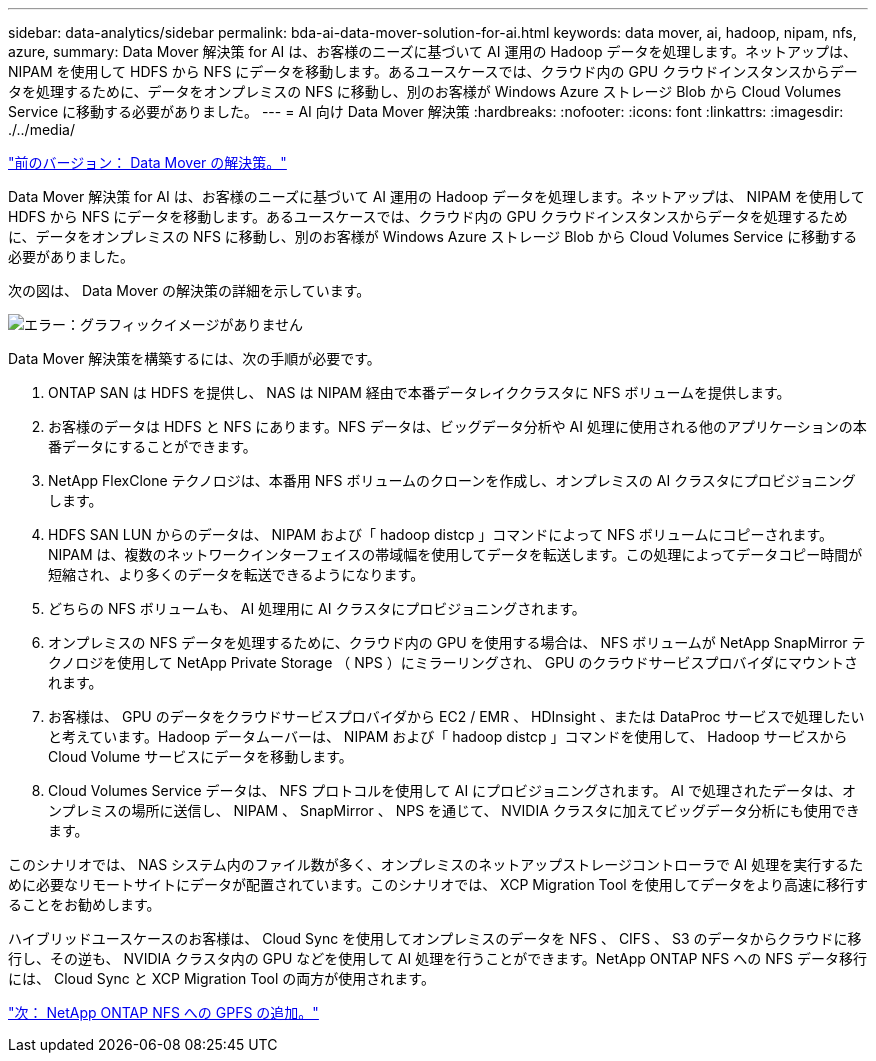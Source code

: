 ---
sidebar: data-analytics/sidebar 
permalink: bda-ai-data-mover-solution-for-ai.html 
keywords: data mover, ai, hadoop, nipam, nfs, azure, 
summary: Data Mover 解決策 for AI は、お客様のニーズに基づいて AI 運用の Hadoop データを処理します。ネットアップは、 NIPAM を使用して HDFS から NFS にデータを移動します。あるユースケースでは、クラウド内の GPU クラウドインスタンスからデータを処理するために、データをオンプレミスの NFS に移動し、別のお客様が Windows Azure ストレージ Blob から Cloud Volumes Service に移動する必要がありました。 
---
= AI 向け Data Mover 解決策
:hardbreaks:
:nofooter: 
:icons: font
:linkattrs: 
:imagesdir: ./../media/


link:bda-ai-data-mover-solution.html["前のバージョン： Data Mover の解決策。"]

Data Mover 解決策 for AI は、お客様のニーズに基づいて AI 運用の Hadoop データを処理します。ネットアップは、 NIPAM を使用して HDFS から NFS にデータを移動します。あるユースケースでは、クラウド内の GPU クラウドインスタンスからデータを処理するために、データをオンプレミスの NFS に移動し、別のお客様が Windows Azure ストレージ Blob から Cloud Volumes Service に移動する必要がありました。

次の図は、 Data Mover の解決策の詳細を示しています。

image:bda-ai-image4.png["エラー：グラフィックイメージがありません"]

Data Mover 解決策を構築するには、次の手順が必要です。

. ONTAP SAN は HDFS を提供し、 NAS は NIPAM 経由で本番データレイククラスタに NFS ボリュームを提供します。
. お客様のデータは HDFS と NFS にあります。NFS データは、ビッグデータ分析や AI 処理に使用される他のアプリケーションの本番データにすることができます。
. NetApp FlexClone テクノロジは、本番用 NFS ボリュームのクローンを作成し、オンプレミスの AI クラスタにプロビジョニングします。
. HDFS SAN LUN からのデータは、 NIPAM および「 hadoop distcp 」コマンドによって NFS ボリュームにコピーされます。NIPAM は、複数のネットワークインターフェイスの帯域幅を使用してデータを転送します。この処理によってデータコピー時間が短縮され、より多くのデータを転送できるようになります。
. どちらの NFS ボリュームも、 AI 処理用に AI クラスタにプロビジョニングされます。
. オンプレミスの NFS データを処理するために、クラウド内の GPU を使用する場合は、 NFS ボリュームが NetApp SnapMirror テクノロジを使用して NetApp Private Storage （ NPS ）にミラーリングされ、 GPU のクラウドサービスプロバイダにマウントされます。
. お客様は、 GPU のデータをクラウドサービスプロバイダから EC2 / EMR 、 HDInsight 、または DataProc サービスで処理したいと考えています。Hadoop データムーバーは、 NIPAM および「 hadoop distcp 」コマンドを使用して、 Hadoop サービスから Cloud Volume サービスにデータを移動します。
. Cloud Volumes Service データは、 NFS プロトコルを使用して AI にプロビジョニングされます。 AI で処理されたデータは、オンプレミスの場所に送信し、 NIPAM 、 SnapMirror 、 NPS を通じて、 NVIDIA クラスタに加えてビッグデータ分析にも使用できます。


このシナリオでは、 NAS システム内のファイル数が多く、オンプレミスのネットアップストレージコントローラで AI 処理を実行するために必要なリモートサイトにデータが配置されています。このシナリオでは、 XCP Migration Tool を使用してデータをより高速に移行することをお勧めします。

ハイブリッドユースケースのお客様は、 Cloud Sync を使用してオンプレミスのデータを NFS 、 CIFS 、 S3 のデータからクラウドに移行し、その逆も、 NVIDIA クラスタ内の GPU などを使用して AI 処理を行うことができます。NetApp ONTAP NFS への NFS データ移行には、 Cloud Sync と XCP Migration Tool の両方が使用されます。

link:bda-ai-gpfs-to-netapp-ontap-nfs.html["次： NetApp ONTAP NFS への GPFS の追加。"]
